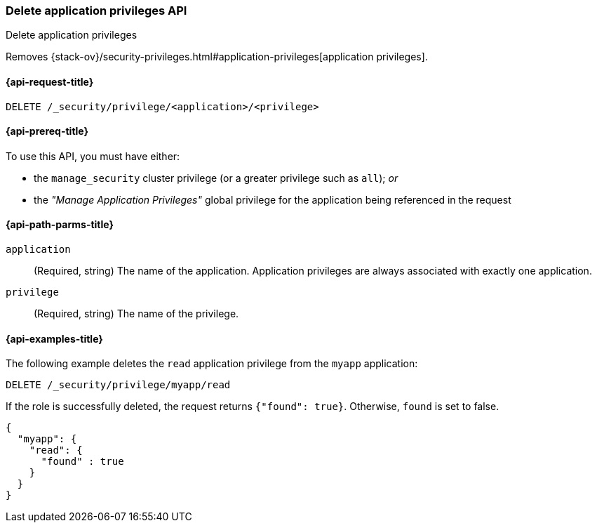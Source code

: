 [role="xpack"]
[[security-api-delete-privilege]]
=== Delete application privileges API
++++
<titleabbrev>Delete application privileges</titleabbrev>
++++

Removes 
{stack-ov}/security-privileges.html#application-privileges[application privileges].

[[security-api-delete-privilege-request]]
==== {api-request-title}

`DELETE /_security/privilege/<application>/<privilege>` 

[[security-api-delete-privilege-prereqs]]
==== {api-prereq-title}

To use this API, you must have either:

- the `manage_security` cluster privilege (or a greater privilege such as `all`); _or_
- the _"Manage Application Privileges"_ global privilege for the application being referenced
  in the request

[[security-api-delete-privilege-path-params]]
==== {api-path-parms-title}

`application`::
  (Required, string) The name of the application. Application privileges are
  always associated with exactly one application.

`privilege`::
  (Required, string) The name of the privilege.

[[security-api-delete-privilege-example]]
==== {api-examples-title}

The following example deletes the `read` application privilege from the 
`myapp` application:

[source,js]
--------------------------------------------------
DELETE /_security/privilege/myapp/read
--------------------------------------------------
// CONSOLE
// TEST[setup:app0102_privileges] 

If the role is successfully deleted, the request returns `{"found": true}`.
Otherwise, `found` is set to false.

[source,js]
--------------------------------------------------
{
  "myapp": {
    "read": {
      "found" : true
    }
  }
}
--------------------------------------------------
// TESTRESPONSE

